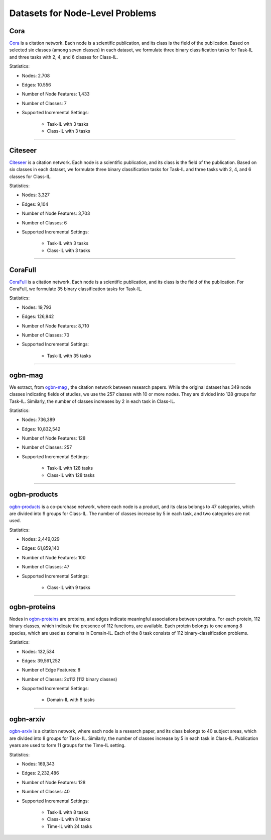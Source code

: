 Datasets for Node-Level Problems
===================================

-----
Cora
-----
`Cora <https://docs.dgl.ai/generated/dgl.data.CoraGraphDataset.html>`_ is a citation network. Each node is a scientific publication,
and its class is the field of the publication. Based on selected six classes (among seven classes) in each dataset, we formulate
three binary classification tasks for Task-IL and three tasks with 2, 4, and 6 classes for Class-IL.

Statistics:

- Nodes: 2.708
- Edges: 10.556
- Number of Node Features: 1,433
- Number of Classes: 7
- Supported Incremental Settings:
   
   + Task-IL with 3 tasks
   + Class-IL with 3 tasks

-----

----------
Citeseer
----------
`Citeseer <https://docs.dgl.ai/generated/dgl.data.CiteseerGraphDataset.html>`_ is a citation network. Each node is a scientific publication,
and its class is the field of the publication. Based on six classes in each dataset, we formulate
three binary classification tasks for Task-IL and three tasks with 2, 4, and 6 classes for Class-IL.

Statistics:

- Nodes: 3,327
- Edges: 9,104
- Number of Node Features: 3,703
- Number of Classes: 6
- Supported Incremental Settings:
   
   + Task-IL with 3 tasks
   + Class-IL with 3 tasks
   
-----

----------
CoraFull
----------
`CoraFull <https://docs.dgl.ai/generated/dgl.data.CoraFullDataset.html>`_ is a citation network. Each node is a scientific publication,
and its class is the field of the publication.
For CoraFull, we formulate 35 binary classification tasks for Task-IL. 

Statistics:

- Nodes: 19,793
- Edges: 126,842
- Number of Node Features: 8,710
- Number of Classes: 70
- Supported Incremental Settings:
   
   + Task-IL with 35 tasks
   
-----

--------------
ogbn-mag
--------------

We extract, from `ogbn-mag <https://ogb.stanford.edu/docs/nodeprop/#ogbn-products>`_ , the citation network between research papers. While the original dataset has 349 node classes indicating fields of studies, we use the 257 classes with 10 or more nodes. They are divided into 128 groups for Task-IL. Similarly, the number of classes increases by 2 in each task in Class-IL.

Statistics:

- Nodes: 736,389
- Edges: 10,832,542
- Number of Node Features: 128
- Number of Classes: 257
- Supported Incremental Settings:
   
   + Task-IL with 128 tasks
   + Class-IL with 128 tasks

-----

--------------
ogbn-products
--------------
`ogbn-products <https://ogb.stanford.edu/docs/nodeprop/#ogbn-products>`_ is a co-purchase network, where each node
is a product, and its class belongs to 47 categories, which are divided into 9 groups for Class-IL.
The number of classes increase by 5 in each task, and two categories are not used.

Statistics:

- Nodes: 2,449,029
- Edges: 61,859,140
- Number of Node Features: 100
- Number of Classes: 47
- Supported Incremental Settings:
   
   + Class-IL with 9 tasks
   
-----

---------------
ogbn-proteins
---------------

Nodes in `ogbn-proteins <https://ogb.stanford.edu/docs/nodeprop/#ogbn-proteins>`_ are proteins, and edges indicate
meaningful associations between proteins. For each protein, 112 binary classes, which indicate the
presence of 112 functions, are available. Each protein belongs to one among 8 species, which are
used as domains in Domain-IL. Each of the 8 task consists of 112 binary-classification problems.

Statistics:

- Nodes: 132,534
- Edges: 39,561,252
- Number of Edge Features: 8
- Number of Classes: 2x112 (112 binary classes)
- Supported Incremental Settings:
   
   + Domain-IL with 8 tasks
   
-----


---------------
ogbn-arxiv
---------------
`ogbn-arxiv <https://ogb.stanford.edu/docs/nodeprop/#ogbn-arxiv>`_ is a citation network, where each node is a
research paper, and its class belongs to 40 subject areas, which are divided into 8 groups for Task-
IL. Similarly, the number of classes increase by 5 in each task in Class-IL. Publication years are
used to form 11 groups for the Time-IL setting.

Statistics:

- Nodes: 169,343
- Edges: 2,232,486
- Number of Node Features: 128
- Number of Classes: 40
- Supported Incremental Settings:
   
   + Task-IL with 8 tasks
   + Class-IL with 8 tasks
   + Time-IL with 24 tasks
